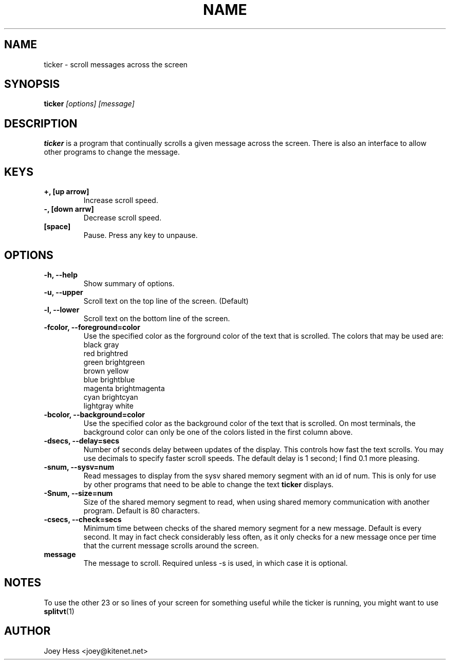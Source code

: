 .TH NAME 1
.SH NAME
ticker \- scroll messages across the screen
.SH SYNOPSIS
.B ticker
.I "[options] [message]"
.SH "DESCRIPTION"
.BR ticker
is a program that continually scrolls a given message across the screen.
There is also an interface to allow other programs to change the message.
.SH KEYS
.TP
.B +, [up arrow]
Increase scroll speed.
.TP
.B -, [down arrw]
Decrease scroll speed.
.TP
.B [space]
Pause. Press any key to unpause.
.SH OPTIONS
.TP
.B \-h, \-\-help
Show summary of options.
.TP
.B \-u, \-\-upper
Scroll text on the top line of the screen. (Default)
.TP
.B \-l, \-\-lower
Scroll text on the bottom line of the screen.
.TP
.B \-fcolor, \-\-foreground=color
Use the specified color as the forground color of the text that is scrolled.
The colors that may be used are:
.RS
 black           gray
 red             brightred
 green           brightgreen
 brown           yellow
 blue            brightblue
 magenta         brightmagenta
 cyan            brightcyan
 lightgray       white
.RE
.TP
.B \-bcolor, \-\-background=color
Use the specified color as the background color of the text that is
scrolled. On most terminals, the background color can only be one of the colors
listed in the first column above.
.TP
.B \-dsecs, \-\-delay=secs
Number of seconds delay between updates of the display. This controls how
fast the text scrolls. You may use decimals to specify faster scroll speeds.
The default delay is 1 second; I find 0.1 more pleasing.
.TP
.B \-snum, \-\-sysv=num
Read messages to display from the sysv shared memory segment with an id of
num. This is only for use by other programs that need to be able to change
the text
.BR ticker
displays.
.TP
.B \-Snum, \-\-size=num
Size of the shared memory segment to read, when using shared memory
communication with another program. Default is 80 characters.
.TP
.B \-csecs, \-\-check=secs
Minimum time between checks of the shared memory segment for a new message.
Default is every second. It may in fact check considerably less often, as it
only checks for a new message once per time that the current message scrolls
around the screen.
.TP
.B message
The message to scroll. Required unless -s is used, in which case it is
optional.
.SH NOTES
To use the other 23 or so lines of your screen for something useful while
the ticker is running, you might want to use
.BR splitvt (1)
.SH AUTHOR
Joey Hess <joey@kitenet.net>
